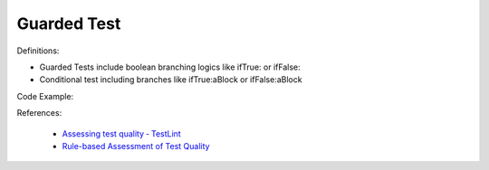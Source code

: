 Guarded Test
^^^^^
Definitions:

* Guarded Tests include boolean branching logics like ifTrue: or ifFalse:
* Conditional test including branches like ifTrue:aBlock or ifFalse:aBlock


Code Example::

References:

 * `Assessing test quality ‐ TestLint <http://citeseerx.ist.psu.edu/viewdoc/summary?doi=10.1.1.144.9594>`_
 * `Rule-based Assessment of Test Quality <http://citeseerx.ist.psu.edu/viewdoc/download?doi=10.1.1.108.3631&rep=rep1&type=pdf>`_

